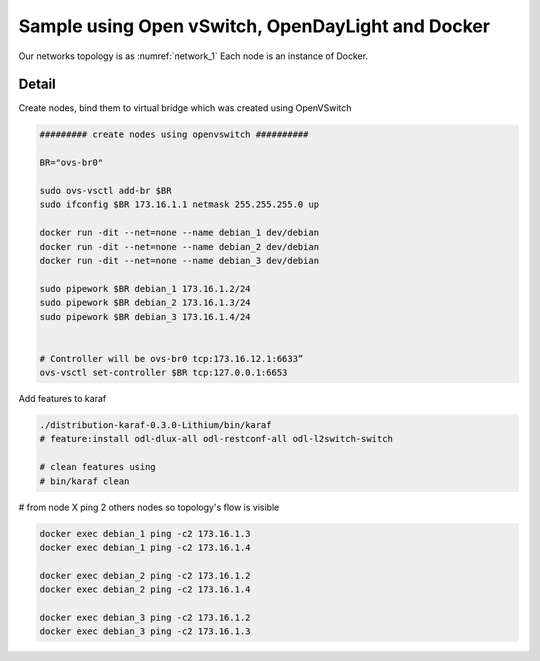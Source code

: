 Sample using Open vSwitch,  OpenDayLight and Docker
======================================================

.. _network_1:

.. figure:: imgs/network_1.png

Our networks topology is as :numref:`network_1`
Each node is an instance of Docker.

Detail
-------

Create nodes, bind them to virtual bridge which was created using OpenVSwitch

.. code-block:: html

    ######### create nodes using openvswitch ##########

    BR="ovs-br0"

    sudo ovs-vsctl add-br $BR
    sudo ifconfig $BR 173.16.1.1 netmask 255.255.255.0 up

    docker run -dit --net=none --name debian_1 dev/debian
    docker run -dit --net=none --name debian_2 dev/debian
    docker run -dit --net=none --name debian_3 dev/debian

    sudo pipework $BR debian_1 173.16.1.2/24
    sudo pipework $BR debian_2 173.16.1.3/24
    sudo pipework $BR debian_3 173.16.1.4/24


    # Controller will be ovs-br0 tcp:173.16.12.1:6633”
    ovs-vsctl set-controller $BR tcp:127.0.0.1:6653

Add features to karaf

.. code-block:: html

    ./distribution-karaf-0.3.0-Lithium/bin/karaf
    # feature:install odl-dlux-all odl-restconf-all odl-l2switch-switch

    # clean features using
    # bin/karaf clean

# from node X ping 2 others nodes so topology's flow is visible

.. code-block:: html

    docker exec debian_1 ping -c2 173.16.1.3
    docker exec debian_1 ping -c2 173.16.1.4

    docker exec debian_2 ping -c2 173.16.1.2
    docker exec debian_2 ping -c2 173.16.1.4

    docker exec debian_3 ping -c2 173.16.1.2
    docker exec debian_3 ping -c2 173.16.1.3

